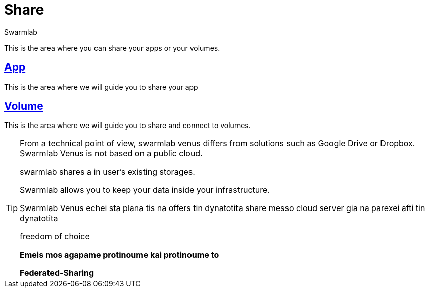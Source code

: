 = Share
Swarmlab
:idprefix:
:idseparator: -
:!example-caption:
:!table-caption:
:page-pagination:
  
This is the area where you can share your apps or your volumes.

== link:/swarmlab/docs/venus/share-app.html[App]

This is the area where we will guide you to share your app

== link:/swarmlab/docs/venus/share-volume.html[Volume]

This is the area where we will guide you to share and connect to volumes.

[TIP]
====

From a technical point of view, swarmlab venus differs from solutions such as Google Drive or Dropbox. Swarmlab Venus is not based on a public cloud. 

swarmlab shares a in user's existing storages.  

Swarmlab allows you to keep your data inside your infrastructure.

Swarmlab Venus echei sta plana tis na offers tin dynatotita share messo cloud server gia na parexei afti tin dynatotita


freedom of choice

*Emeis mos agapame protinoume kai protinoume  to*

*Federated-Sharing*
====

